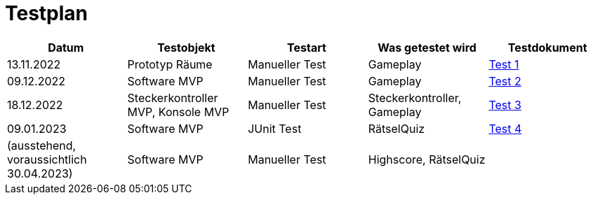 
= Testplan =

//== Construction 1 : 18.11.2022 - 23.12.2022 == 

|===
| Datum |Testobjekt | Testart | Was getestet wird |Testdokument

|13.11.2022
|Prototyp Räume
|Manueller Test
|Gameplay
|https://gitlab.fhnw.ch/ip12-22vt/ip12-22vt_strombewusst/docu/-/blob/main/testing/TestDoc/Test1_13.11.2022.adoc[Test 1]

|09.12.2022
|Software MVP
|Manueller Test
|Gameplay
|https://gitlab.fhnw.ch/ip12-22vt/ip12-22vt_strombewusst/docu/-/blob/main/testing/TestDoc/Test2_09.12.2022.adoc[Test 2]

|18.12.2022
|Steckerkontroller MVP, Konsole MVP
|Manueller Test
|Steckerkontroller, Gameplay
|https://gitlab.fhnw.ch/ip12-22vt/ip12-22vt_strombewusst/docu/-/blob/main/testing/TestDoc/Test3_18.12.2022.adoc[Test 3]

|09.01.2023
|Software MVP
|JUnit Test
|RätselQuiz
|https://gitlab.fhnw.ch/ip12-22vt/ip12-22vt_strombewusst/strombewusstfxgl/-/blob/main/src/test/ch/fhnw/strombewusst/QuizLogicTest.java[Test 4]

|(ausstehend, voraussichtlich 30.04.2023)
|Software MVP
|Manueller Test
|Highscore, RätselQuiz
|

|===

////
== Construction 2 : 23.12.2022 - 17.3.2023 == 

|===
| Datum |Testobjekt | Testart | Was getestet wird |Testdokument

|(ausstehend, voraussichtlich 10.2.2023)
|Klassen und Methoden (Räume)
|JUnit Test
|
|

|(ausstehend, voraussichtlich 10.2.2023)
|Klassen und Methoden (Bewegung)
|JUnit Test
|
|

|(ausstehend, voraussichtlich 10.2.2023)
|Klassen und Methoden (Steuerung/Mechanik)
|JUnit Test
|
|

|(ausstehend, voraussichtlich 24.2.2023)
|Konsole
|Manueller Test
|
|

|(ausstehend, voraussichtlich 24.2.2023)
|Kontroller
|Manueller Test
|
|

|(ausstehend, voraussichtlich 24.2.2023)
|Elektronik
|Manueller Test
|
|

|(ausstehend, voraussichtlich 24.2.2023)
|Steuerung/Mechanik
|Manueller Test
|
|

|(ausstehend, voraussichtlich 11.3.2023)
|Bewegung
|Manueller Test
|
|

|(ausstehend, voraussichtlich 11.3.2023)
|Räume
|Manueller Test
|
|

|(ausstehend, voraussichtlich 11.3.2023)
|Rätsel
|Manueller Test
|
|

|===

== Construction 3 : 17.03.2023 - 21.4.2023 == 

|===
| Datum |Testobjekt | Testart | Was getestet wird |Testdokument

|(ausstehend, voraussichtlich 31.3.2023)
|Klassen und Methoden (Räume)
|JUnit Test
|
|

|(ausstehend, voraussichtlich 31.3.2023)
|Klassen und Methoden (Bewegung)
|JUnit Test
|
|

|(ausstehend, voraussichtlich 31.3.2023)
|Klassen und Methoden (Steuerung/Mechanik)
|JUnit Test
|
|

|(ausstehend, voraussichtlich 7.4.2023)
|Konsole
|Manueller Test
|
|

|(ausstehend, voraussichtlich 7.4.2023)
|Kontroller
|Manueller Test
|
|

|(ausstehend, voraussichtlich 7.4.2023)
|Elektronik
|Manueller Test
|
|

|(ausstehend, voraussichtlich 7.4.2023)
|Steuerung/Mechanik
|Manueller Test
|
|

|(ausstehend, voraussichtlich 14.4.2023)
|Bewegung
|Manueller Test
|
|

|(ausstehend, voraussichtlich 14.4.2023)
|Räume
|Manueller Test
|
|

|(ausstehend, voraussichtlich 14.4.2023)
|Rätsel
|Manueller Test
|
|

|===
//// 
